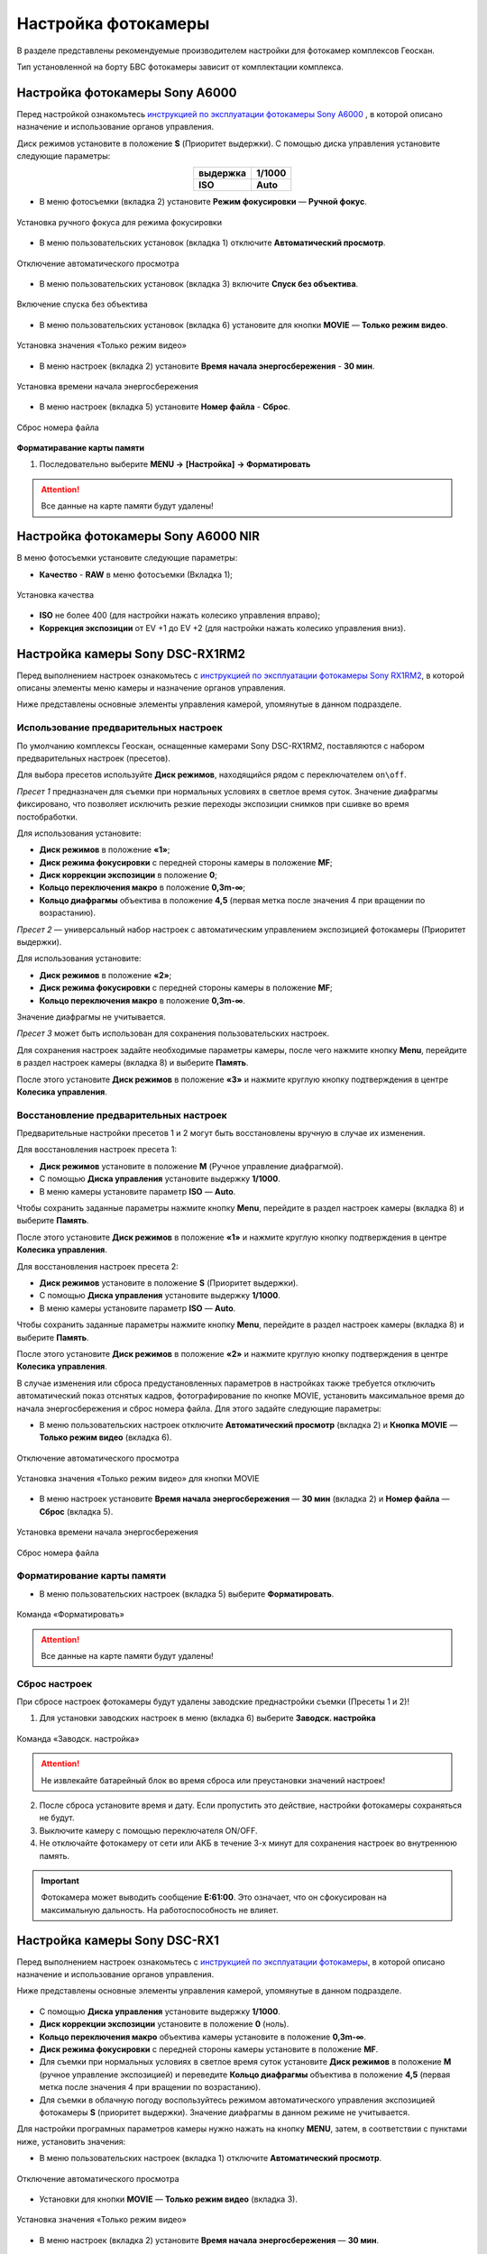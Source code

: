 Настройка фотокамеры
=========================

.. |icon_cam| image:: _static/_images/icon_cam.png
    :width: 25

.. |icon_set| image:: _static/_images/icon_set.png
    :width: 25

.. |icon_bag| image:: _static/_images/icon_bag.png
    :width: 25

.. |icon_sd| image:: _static/_images/icon_sd.png
    :width: 25

.. |icon_key| image:: _static/_images/icon_key.png
    :width: 25


В разделе представлены рекомендуемые производителем настройки для фотокамер комплексов Геоскан.

Тип установленной на борту БВС фотокамеры зависит от комплектации комплекса.


Настройка фотокамеры Sony A6000
------------------------------------

Перед настройкой ознакомьтесь `инструкцией по эксплуатации фотокамеры Sony A6000 <https://www.sony.ru/electronics/support/res/manuals/4532/45320554M.pdf>`_ , в которой описано назначение и использование органов управления.

Диск режимов установите в положение **S** (Приоритет выдержки).
С помощью диска управления установите следующие параметры:

.. csv-table:: 
   :align: center
   
   "**выдержка**", "**1/1000**"
   "**ISO**", "**Auto**"

* В меню фотосъемки |icon_cam| (вкладка 2) установите **Режим фокусировки** — **Ручной фокус**.

.. figure:: _static/_images/menu4.png
   :align: center
   :width: 300

   Установка ручного фокуса для режима фокусировки

* В меню пользовательских установок |icon_set| (вкладка 1) отключите **Автоматический просмотр**.

.. figure:: _static/_images/menu5.png
   :align: center
   :width: 300

   Отключение автоматического просмотра

* В меню пользовательских установок |icon_set| (вкладка 3) включите **Спуск без объектива**.


.. figure:: _static/_images/menu6.png
   :align: center
   :width: 300

   Включение спуска без объектива

* В меню пользовательских установок (вкладка 6) установите для кнопки **MOVIE** — **Только режим видео**.

.. figure:: _static/_images/menu7.png
   :align: center
   :width: 300

   Установка значения «Только режим видео»

* В меню настроек |icon_bag| (вкладка 2) установите **Время начала энергосбережения** - **30 мин**.

.. figure:: _static/_images/menu8.png
   :align: center
   :width: 300

   Установка времени начала энергосбережения

* В меню настроек |icon_bag| (вкладка 5) установите **Номер файла** - **Сброс**.

.. figure:: _static/_images/menu9.png
   :align: center
   :width: 300

   Сброс номера файла

**Форматиравание карты памяти**

1) Последовательно выберите **MENU →** |icon_bag| **[Настройка]** **→ Форматировать**

.. attention::  Все данные на карте памяти будут удалены!


Настройка фотокамеры Sony A6000 NIR
-------------------------------------

В меню фотосъемки установите следующие параметры:

* **Качество** - **RAW** в меню фотосъемки |icon_cam| (Вкладка 1);

.. figure:: _static/_images/menu10.png
   :align: center
   :width: 300

   Установка качества

* **ISO** не более 400 (для настройки нажать колесико управления вправо);

* **Коррекция экспозиции** от EV +1 до EV +2 (для настройки нажать колесико управления вниз).


Настройка камеры Sony DSC-RX1RM2
------------------------------------------

Перед выполнением настроек ознакомьтесь с `инструкцией по эксплуатации фотокамеры Sony RX1RM2 <https://www.sony.com/electronics/support/res/manuals/4579/45798683M.pdf>`_, в которой описаны элементы меню камеры и назначение органов управления.

Ниже представлены основные элементы управления камерой, упомянутые в данном подразделе.

.. figure:: _static/_images/RX1RM2_control_2in1.png
   :width: 1200
   :align: center


Использование предварительных настроек
_______________________________________



По умолчанию комплексы Геоскан, оcнащенные камерами Sony DSC-RX1RM2, поставляются с набором предварительных настроек (пресетов).


Для выбора пресетов используйте **Диск режимов**, находящийся рядом с переключателем ``on\off``.

*Пресет 1* предназначен для съемки при нормальных условиях в светлое время суток. Значение диафрагмы фиксировано, что позволяет исключить резкие переходы экспозиции снимков при сшивке во время постобработки.

Для использования установите: 

* **Диск режимов** в положение **«1»**;
* **Диск режима фокусировки** с передней стороны камеры в положение **MF**;
* **Диск коррекции экспозиции** в положение **0**;
* **Кольцо переключения макро** в положение **0,3m-∞**; 
* **Кольцо диафрагмы** объектива в положение **4,5** (первая метка после значения 4 при вращении по возрастанию).


*Пресет 2* — универсальный набор настроек с автоматическим управлением экспозицией фотокамеры (Приоритет выдержки).

Для использования установите: 

* **Диск режимов** в положение **«2»**;
* **Диск режима фокусировки** с передней стороны камеры в положение **MF**;
* **Кольцо переключения макро** в положение **0,3m-∞**. 

Значение диафрагмы не учитывается.


*Пресет 3* может быть использован для сохранения пользовательских настроек.

Для сохранения настроек задайте необходимые параметры камеры, после чего нажмите кнопку **Menu**, перейдите в раздел настроек камеры |icon_cam| (вкладка 8) и выберите **Память**.



После этого установите **Диск режимов** в положение **«3»** и нажмите круглую кнопку подтверждения в центре **Колесика управления**. 


Восстановление предварительных настроек
___________________________________________

Предварительные настройки пресетов 1 и 2 могут быть восстановлены вручную в случае их изменения. 

Для восстановления настроек пресета 1:

* **Диск режимов** установите в положение **M** (Ручное управление диафрагмой).
* С помощью **Диска управления** установите выдержку **1/1000**.
* В меню камеры установите параметр **ISO** — **Auto**.

Чтобы сохранить заданные параметры нажмите кнопку **Menu**, перейдите в раздел настроек камеры |icon_cam| (вкладка 8) и выберите **Память**.

После этого установите **Диск режимов** в положение **«1»** и нажмите круглую кнопку подтверждения в центре **Колесика управления**. 


Для восстановления настроек пресета 2:

* **Диск режимов** установите в положение **S** (Приоритет выдержки).
* С помощью **Диска управления** установите выдержку **1/1000**.
* В меню камеры установите параметр **ISO** — **Auto**.

Чтобы сохранить заданные параметры нажмите кнопку **Menu**, перейдите в раздел настроек камеры |icon_cam| (вкладка 8) и выберите **Память**.

После этого установите **Диск режимов** в положение **«2»** и нажмите круглую кнопку подтверждения в центре **Колесика управления**.


В случае изменения или сброса предустановленных параметров в настройках также требуется отключить автоматический показ отснятых кадров, фотографирование по кнопке MOVIE, установить максимальное время до начала энергосбережения и сброс номера файла. Для этого задайте следующие параметры:


* В меню пользовательских настроек |icon_set| отключите **Автоматический просмотр** (вкладка 2) и **Кнопка MOVIE** — **Только режим видео** (вкладка 6).

.. figure:: _static/_images/RX1RM2_menu2.png
   :width: 400
   :align: center

   Отключение автоматического просмотра


.. figure:: _static/_images/RXRM2_video.png
   :width: 400
   :align: center

   Установка значения «Только режим видео» для кнопки MOVIE



* В меню настроек |icon_bag| установите **Время начала энергосбережения** — **30 мин** (вкладка 2) и **Номер файла** — **Сброс** (вкладка 5).

.. figure:: _static/_images/RX1RM2_pwr_save.png
   :width: 400
   :align: center

   Установка времени начала энергосбережения


.. figure:: _static/_images/RX1RM2_res.png
   :width: 400
   :align: center

   Сброс номера файла



Форматирование карты памяти
_____________________________


* В меню пользовательских настроек |icon_bag| (вкладка 5) выберите **Форматировать**.

.. figure:: _static/_images/RX1RM2_format.png
   :width: 400
   :align: center

   Команда «Форматировать»


.. attention::  Все данные на карте памяти будут удалены!


Сброс настроек
________________


При сбросе настроек фотокамеры будут удалены заводские преднастройки съемки (Пресеты 1 и 2)!


1) Для установки заводских настроек в меню |icon_bag| (вкладка 6) выберите **Заводск. настройка**

.. figure:: _static/_images/RX1RM2_factory.png
   :width: 400
   :align: center

   Команда «Заводск. настройка»


.. attention::  Не извлекайте батарейный блок во время сброса или преустановки значений настроек!

2) После сброса установите время и дату. Если пропустить это действие, настройки фотокамеры сохраняться не будут.
3) Выключите камеру с помощью переключателя ON/OFF. 
4) Не отключайте фотокамеру от сети или АКБ в течение 3-х минут для сохранения настроек во внутреннюю память.

.. important:: Фотокамера может выводить сообщение **E:61:00**. Это означает, что он сфокусирован на максимальную дальность. На работоспособность не влияет.



Настройка камеры Sony DSC-RX1
------------------------------------------

Перед выполнением настроек ознакомьтесь с `инструкцией по эксплуатации фотокамеры <https://www.sony.ru/electronics/support/res/manuals/4469/44695786M.pdf>`_, в которой описано назначение и использование органов управления.

Ниже представлены основные элементы управления камерой, упомянутые в данном подразделе.

.. figure:: _static/_images/RX1_control_2in1.png
   :width: 1200
   :align: center


* С помощью **Диска управления** установите выдержку **1/1000**.
* **Диск коррекции экспозиции** установите в положение **0** (ноль).
* **Кольцо переключения макро** объектива камеры установите в положение **0,3m-∞**.
* **Диск режима фокусировки** с передней стороны камеры установите в положение **MF**.


* Для съемки при нормальных условиях в светлое время суток установите **Диск режимов** в положение **M** (ручное управление экспозицией) и переведите **Кольцо диафрагмы** объектива в положение **4,5** (первая метка после значения 4 при вращении по возрастанию).

* Для съемки в облачную погоду воспользуйтесь режимом автоматического управления экспозицией фотокамеры **S** (приоритет выдержки). Значение диафрагмы в данном режиме не учитывается.


Для настройки програмных параметров камеры нужно нажать на кнопку **MENU**, затем, в соответствии с пунктами ниже, установить значения:


* В меню пользовательских настроек |icon_set| (вкладка 1) отключите **Автоматический просмотр**.

.. figure:: _static/_images/RX1_menu2.png
   :width: 400
   :align: center

   Отключение автоматического просмотра


* Установки для кнопки **MOVIE** — **Только режим видео** (вкладка 3).

.. figure:: _static/_images/menu11.png
   :width: 400
   :align: center

   Установка значения «Только режим видео»


* В меню настроек |icon_key| (вкладка 2) установите **Время начала энергосбережения** — **30 мин**.

.. figure:: _static/_images/menu1.png
   :width: 400
   :align: center

   Установка времени начала энергосбережения


* В меню карты памяти |icon_sd| установите **Номер файла** — **Сброс**.

.. figure:: _static/_images/menu3.png
   :width: 400
   :align: center

   Сброс номера файла


Другие настройки камеры изменять не требуется.


Форматирование карты памяти
_______________________________


1) Последовательно выберите **MENU →** |icon_sd| **[Карта памяти]** **→ Форматировать**

.. attention::  Все данные на карте памяти будут удалены!


Сброс настроек
________________

Для сброса всех настроек:

1) Последовательно выберите **MENU →** |icon_key| **[Настройки] → Инициализировать  → Сброс настроек**

.. attention::  Не извлекайте батарейный блок во время сброса или преустановки значений настроек!

2) После сброса установите время и дату. Если пропустить это действие, настройки фотокамеры сохраняться не будут.
3) Выключите камеру с помощью переключателя ON/OFF. 
4) Не отключайте фотокамеру от сети или АКБ в течение 3-х минут для сохранения настроек во внутреннюю память.

.. important:: Фотокамера может выводить сообщение **E:61:00**. Это означает, что он сфокусирован на максимальную дальность. На работоспособность не влияет.

  

Учёт смещения центров фотографирования
------------------------------------------

Так как геодезический приемник расположен внутри консоли БВС, его центр находится в стороне от камеры.

Параметры смещения следует учитывать при точном построении ортофотопланов и 3D-моделей.

.. figure:: _static/_images/offsets.png
   :align: center
   :width: 800

   Офсеты для Геоскан 201


Значения офсетов для левого слота:

+--------------+-------+-------+-------+
| Камера, угол | x     | y     | z     |
+==============+=======+=======+=======+
| A6000, надир | 0.505 | 0.180 | 0.033 |
+--------------+-------+-------+-------+
| RX1RM2, 15°  | 0.503 | 0.181 | 0.033 |
+--------------+-------+-------+-------+
| RX1RM2, 20°  | 0.505 | 0.175 | 0.25  |
+--------------+-------+-------+-------+

Значения офсетов для правого слота:

+--------------+-------+-------+-------+
| Камера, угол | x     | y     | z     |
+==============+=======+=======+=======+
| A6000, надир | 0.374 | 0.179 | 0.04  |
+--------------+-------+-------+-------+
| RX1RM2, 15°  | 0.357 | 0.181 | 0.033 |
+--------------+-------+-------+-------+
|RX1RM2, надир | 0.368 | 0.181 | 0.032 |
+--------------+-------+-------+-------+

Офсеты для камеры RX1RM2 при установке по центру:

+--------------+-------+-------+-------+
| Камера, угол | x     | y     | z     |
+==============+=======+=======+=======+
| RX1RM2, надир| 0.489 | 0.175 | 0.032 |
+--------------+-------+-------+-------+


Офсеты для мультиспектральной камеры RedEdge-MX:

+----------+-------+-------+-------+
| Объектив | x     | y     | z     |
+==========+=======+=======+=======+
| Синий    | 0.480 | 0.188 | 0.006 |
+----------+-------+-------+-------+
| Зеленый  | 0.509 | 0.188 | 0.006 |
+----------+-------+-------+-------+
| Красный  | 0.509 | 0.167 | 0.006 |
+----------+-------+-------+-------+
| NIR      | 0.480 | 0.167 | 0.006 |
+----------+-------+-------+-------+
| Red Edge | 0.494 | 0.177 | 0.006 |
+----------+-------+-------+-------+


Для настройки смещения в Agisoft Metashape во вкладке **Инструменты** выберите пункт **Калибровка камеры**. Установите во вкладке **Поправка GPS/INS** отклонения в метрах (см. рисунок). Обратите внимание, что поправка по оси Х вводится со знаком **+**, поправки по оси У и Z вводятся со знаком **-** .

.. figure:: _static/_images/offsets_met1.jpg
   :align: center

   Вывод офсетов в Agisoft Metashape